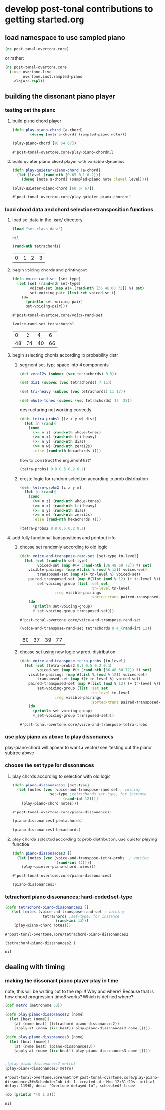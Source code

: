 * develop post-tonal contributions to getting started.org
** load namespace to use sampled piano
 #+BEGIN_SRC clojure :session getting-started
(ns post-tonal-overtone.core)
 #+END_SRC

or rather:
#+BEGIN_SRC clojure :session getting-started :tangle yes
(ns post-tonal-overtone.core
  (:use overtone.live
        overtone.inst.sampled-piano
	clojure.repl))
#+END_SRC

#+RESULTS:
: nil

** building the dissonant piano player
*** testing out the piano
**** build piano chord player
  #+BEGIN_SRC clojure :session getting-started :tangle yes
(defn play-piano-chord [a-chord]
        (doseq [note a-chord] (sampled-piano note)))

(play-piano-chord [60 64 67])
 #+END_SRC

  #+RESULTS:
  : #'post-tonal-overtone.core/play-piano-chordnil
**** build quieter piano chord player with variable dynamics
  #+BEGIN_SRC clojure :session getting-started :tangle yes
(defn play-quieter-piano-chord [a-chord]
  (let [level (rand-nth [0.05 0.1 0.2])]
    (doseq [note a-chord] (sampled-piano note :level level))))

(play-quieter-piano-chord [60 64 67])
 #+END_SRC

  #+RESULTS:
  : #'post-tonal-overtone.core/play-quieter-piano-chordnil

*** load chord data and chord selection+transposition functions
**** load set data in the ./src/ directory

 #+BEGIN_SRC clojure :session getting-started :tangle yes
(load "set-class-data")
 #+END_SRC

 #+RESULTS:
 : nil

  #+BEGIN_SRC clojure :session getting-started :tangle yes
(rand-nth tetrachords)
  #+END_SRC 

  #+RESULTS:
  | 0 | 1 | 2 | 3 |
**** begin voicing chords and printingout
  #+BEGIN_SRC clojure :session getting-started :tangle yes
(defn voice-rand-set [set-type]
  (let [set (rand-nth set-type)
        voiced-set (map #(+ (rand-nth [36 48 60 72]) %) set)
        set-voicing-pair (list set voiced-set)]
    (do
      (println set-voicing-pair)
      set-voicing-pair)))
  #+END_SRC

  #+RESULTS:
  : #'post-tonal-overtone.core/voice-rand-set


 #+BEGIN_SRC clojure :session getting-started :tangle yes
(voice-rand-set tetrachords)
 #+END_SRC

 #+RESULTS:
 |  0 |  2 |  4 |  6 |
 | 48 | 74 | 40 | 66 |
**** begin selecting chords according to probability distr
***** segment set-type space into 4 components
#+BEGIN_SRC clojure :session getting-started :tangle yes
(def zero12s (subvec (vec tetrachords) 0 6))

(def dia1 (subvec (vec tetrachords) 7 11))

(def tri-heavy (subvec (vec tetrachords) 11 17))

(def whole-tones (subvec (vec tetrachords) 17  25))
#+END_SRC

#+RESULTS:
: #'post-tonal-overtone.core/zero12s#'post-tonal-overtone.core/dia1#'post-tonal-overtone.core/tri-heavy#'post-tonal-overtone.core/whole-tones


destructuring not working correctly

#+COMMENT does not work! do not tangle
#+BEGIN_SRC clojure :session getting-started :tangle no
(defn tetra-probs1 [[z x y w] dist]
  (let [n (rand)]
    (cond
      (>= n z) (rand-nth whole-tones)
      (>= n x) (rand-nth tri-heavy)
      (>= n y) (rand-nth dia1)
      (>= n w) (rand-nth zero12s)
      :else (rand-nth hexachords ))))
#+END_SRC

#+RESULTS:
: #'post-tonal-overtone.core/tetra-probs

how to construct the argument list?
#+BEGIN_SRC clojure :session getting-started :tangle yes
(tetra-probs1 0.8 0.5 0.2 0.1)
#+END_SRC

#+RESULTS:
***** create logic for random selection according to prob distribution
#+BEGIN_SRC clojure :session getting-started :tangle yes
(defn tetra-probs2 [z x y w]
  (let [n (rand)]
    (cond
      (>= n z) (rand-nth whole-tones)
      (>= n x) (rand-nth tri-heavy)
      (>= n y) (rand-nth dia1)
      (>= n w) (rand-nth zero12s)
      :else (rand-nth hexachords ))))
#+END_SRC

#+RESULTS:
: #'post-tonal-overtone.core/tetra-probs2

#+BEGIN_SRC clojure :session getting-started :tangle yes
(tetra-probs2 0.8 0.5 0.2 0.1)
#+END_SRC

#+RESULTS:
| 0 | 2 | 3 | 5 |

**** add fully functional transpositions and printout info
***** choose set randomly according to old logic
 #+BEGIN_SRC clojure :session getting-started :tangle yes
(defn voice-and-transpose-rand-set [set-type tn-level]
  (let [set (rand-nth set-type)
        voiced-set (map #(+ (rand-nth [36 48 60 72]) %) set)
	visible-pairings (map #(list % (mod % 12)) voiced-set)
        transposed-set (map #(+ tn-level %) voiced-set)
	paired-transposed-set (map #(list (mod % 12) (+ tn-level %)) (sort voiced-set))
        set-voicing-group (list :set set
                                :tn-level tn-level
				:reg visible-pairings
                                :sorted-trans paired-transposed-set)]
    (do
      (println set-voicing-group)
      #_set-voicing-group transposed-set)))
 #+END_SRC

 #+RESULTS:
 : #'post-tonal-overtone.core/voice-and-transpose-rand-set
 #+BEGIN_SRC clojure :session getting-started :tangle yes
(voice-and-transpose-rand-set tetrachords 0 #_(rand-int 12))
 #+END_SRC

 #+RESULTS:
 | 60 | 37 | 39 | 77 |

***** choose set using new logic w prob. distribution
 #+BEGIN_SRC clojure :session getting-started :tangle yes
(defn voice-and-transpose-tetra-probs [tn-level]
  (let [set (tetra-probs2 0.8 0.5 0.2 0.1)
        voiced-set (map #(+ (rand-nth [36 48 60 72]) %) set)
	visible-pairings (map #(list % (mod % 12)) voiced-set)
        transposed-set (map #(+ tn-level %) voiced-set)
	paired-transposed-set (map #(list (mod % 12) (+ tn-level %)) (sort voiced-set))
        set-voicing-group (list :set set
                                :tn-level tn-level
				:reg visible-pairings
                                :sorted-trans paired-transposed-set)]
    (do
      (println set-voicing-group)
      #_set-voicing-group transposed-set)))
 #+END_SRC

 #+RESULTS:
 : #'post-tonal-overtone.core/voice-and-transpose-tetra-probs

*** use play piano as above to play dissonances
 play-piano-chord will appear to want a vector!
see 'testing out the piano' subtree above
*** choose the set type for dissonances
**** play chords according to selection with old logic
 #+BEGIN_SRC clojure :session getting-started :tangle yes
(defn piano-dissonances1 [set-type]
  (let [notes (vec (voice-and-transpose-rand-set ; voicing
                 set-type ;tetrachords set-type, for instance
                       (rand-int 12)))]
    (play-piano-chord notes)))
 #+END_SRC

 #+RESULTS:
 : #'post-tonal-overtone.core/piano-dissonances1


#+BEGIN_SRC clojure :session getting-started :tangle yes
(piano-dissonances1 pentachords)
#+END_SRC

#+RESULTS:
: nil

#+BEGIN_SRC clojure :session getting-started :tangle yes
(piano-dissonances1 hexachords)
#+END_SRC

#+RESULTS:
: nil
**** play chords selected according to prob distribution; use quieter playing function
 #+BEGIN_SRC clojure :session getting-started :tangle yes
(defn piano-dissonances3 []
  (let [notes (vec (voice-and-transpose-tetra-probs  ; voicing
                    (rand-int 12)))]
    (play-quieter-piano-chord notes)))
 #+END_SRC

 #+RESULTS:
 : #'post-tonal-overtone.core/piano-dissonances3

#+BEGIN_SRC clojure :session getting-started :tangle yes
(piano-dissonances3)
#+END_SRC

#+RESULTS:
: nil

*** tetrachord piano dissonances; hard-coded set-type
 #+BEGIN_SRC clojure :session getting-started :tangle yes
(defn tetrachord-piano-dissonances2 []
   (let [notes (voice-and-transpose-rand-set ; voicing
                 tetrachords ;set-type, for instance
                       (rand-int 12))]
    (play-piano-chord notes)))
 #+END_SRC

 #+RESULTS:
 : #'post-tonal-overtone.core/tetrachord-piano-dissonances2

 #+BEGIN_SRC clojure :session getting-started :tangle yes
(tetrachord-piano-dissonances2 )
 #+END_SRC

 #+RESULTS:
 : nil

** dealing with timing
*** making the dissonant piano player play in time
 note, this will be writing out to the repl!!! Why and where?
 Because that is how chord-progression-time8 works? Which is defined where?

 #+BEGIN_SRC clojure :session getting-started :tangle yes
(def metro (metronome 10))

(defn play-piano-dissonances2 [nome]
  (let [beat (nome)]
    (at (nome beat) (tetrachord-piano-dissonances2))
    (apply-at (nome (inc beat)) play-piano-dissonances2 nome [])))

(defn play-piano-dissonances3 [nome]
  (let [beat (nome)]
    (at (nome beat) (piano-dissonances3))
    (apply-at (nome (inc beat)) play-piano-dissonances3 nome [])))


;(play-piano-dissonances2 metro)
(play-piano-dissonances3 metro)
 #+END_SRC

 #+RESULTS:
 : #'post-tonal-overtone.core/metro#'post-tonal-overtone.core/play-piano-dissonances3#<ScheduledJob id: 1, created-at: Mon 12:31:29s, initial-delay: 11990, desc: "Overtone delayed fn", scheduled? true>

 #+BEGIN_SRC clojure :session getting-started :tangle yes
(do (println '(0 1 2)))
 #+END_SRC

 #+RESULTS:
 : nil
